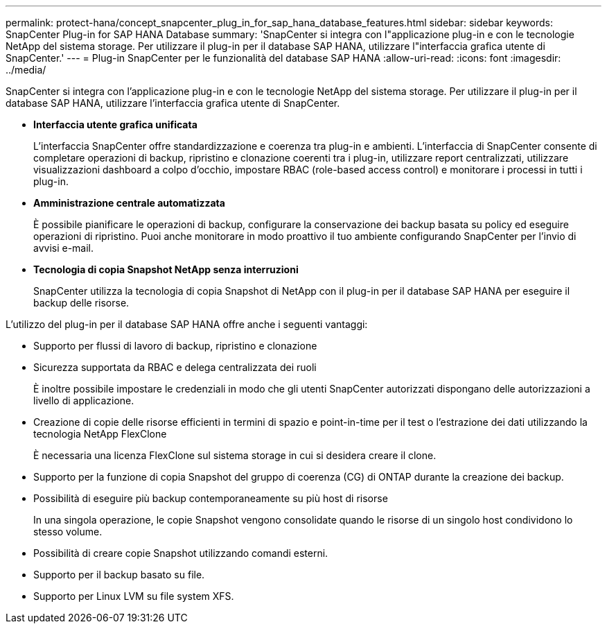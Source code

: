 ---
permalink: protect-hana/concept_snapcenter_plug_in_for_sap_hana_database_features.html 
sidebar: sidebar 
keywords: SnapCenter Plug-in for SAP HANA Database 
summary: 'SnapCenter si integra con l"applicazione plug-in e con le tecnologie NetApp del sistema storage. Per utilizzare il plug-in per il database SAP HANA, utilizzare l"interfaccia grafica utente di SnapCenter.' 
---
= Plug-in SnapCenter per le funzionalità del database SAP HANA
:allow-uri-read: 
:icons: font
:imagesdir: ../media/


[role="lead"]
SnapCenter si integra con l'applicazione plug-in e con le tecnologie NetApp del sistema storage. Per utilizzare il plug-in per il database SAP HANA, utilizzare l'interfaccia grafica utente di SnapCenter.

* *Interfaccia utente grafica unificata*
+
L'interfaccia SnapCenter offre standardizzazione e coerenza tra plug-in e ambienti. L'interfaccia di SnapCenter consente di completare operazioni di backup, ripristino e clonazione coerenti tra i plug-in, utilizzare report centralizzati, utilizzare visualizzazioni dashboard a colpo d'occhio, impostare RBAC (role-based access control) e monitorare i processi in tutti i plug-in.

* *Amministrazione centrale automatizzata*
+
È possibile pianificare le operazioni di backup, configurare la conservazione dei backup basata su policy ed eseguire operazioni di ripristino. Puoi anche monitorare in modo proattivo il tuo ambiente configurando SnapCenter per l'invio di avvisi e-mail.

* *Tecnologia di copia Snapshot NetApp senza interruzioni*
+
SnapCenter utilizza la tecnologia di copia Snapshot di NetApp con il plug-in per il database SAP HANA per eseguire il backup delle risorse.



L'utilizzo del plug-in per il database SAP HANA offre anche i seguenti vantaggi:

* Supporto per flussi di lavoro di backup, ripristino e clonazione
* Sicurezza supportata da RBAC e delega centralizzata dei ruoli
+
È inoltre possibile impostare le credenziali in modo che gli utenti SnapCenter autorizzati dispongano delle autorizzazioni a livello di applicazione.

* Creazione di copie delle risorse efficienti in termini di spazio e point-in-time per il test o l'estrazione dei dati utilizzando la tecnologia NetApp FlexClone
+
È necessaria una licenza FlexClone sul sistema storage in cui si desidera creare il clone.

* Supporto per la funzione di copia Snapshot del gruppo di coerenza (CG) di ONTAP durante la creazione dei backup.
* Possibilità di eseguire più backup contemporaneamente su più host di risorse
+
In una singola operazione, le copie Snapshot vengono consolidate quando le risorse di un singolo host condividono lo stesso volume.

* Possibilità di creare copie Snapshot utilizzando comandi esterni.
* Supporto per il backup basato su file.
* Supporto per Linux LVM su file system XFS.

